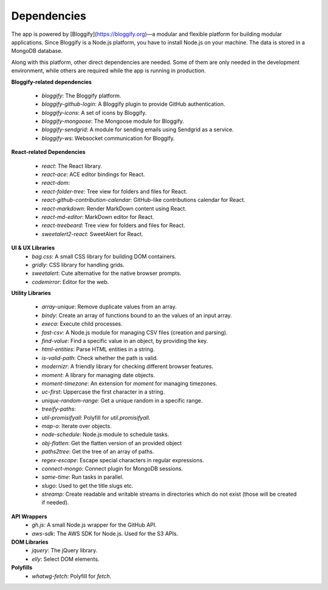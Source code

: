 ############
Dependencies
############

The app is powered by [Bloggify](https://bloggify.org)—a modular and flexible platform for building modular applications. Since Bloggify is a Node.js platform, you have to install Node.js on your machine. The data is stored in a MongoDB database.

Along with this platform, other direct dependencies are needed. Some of them are only needed in the development environment, while others are required while the app is running in production.

**Bloggify-related dependencies**

 - `bloggify`: The Bloggify platform.
 - `bloggify-github-login`: A Bloggify plugin to provide GitHub authentication.
 - `bloggify-icons`: A set of icons by Bloggify.
 - `bloggify-mongoose`: The Mongoose module for Bloggify.
 - `bloggify-sendgrid`: A module for sending emails using Sendgrid as a service.
 - `bloggify-ws`: Websocket communication for Bloggify.

**React-related Dependencies**

 - `react`: The React library.
 - `react-ace`: ACE editor bindings for React.
 - `react-dom`:
 - `react-folder-tree`: Tree view for folders and files for React.
 - `react-github-contribution-calendar`: GitHub-like contributions calendar for React.
 - `react-markdown`: Render MarkDown content using React.
 - `react-md-editor`: MarkDown editor for React.
 - `react-treebeard`: Tree view for folders and files for React.
 - `sweetalert2-react`: SweetAlert for React.

**UI & UX Libraries**
 - `bag.css`: A small CSS library for building DOM containers.
 - `gridly`: CSS library for handling grids.
 - `sweetalert`: Cute alternative for the native browser prompts.
 - `codemirror`: Editor for the web.

**Utility Libraries**

 - `array-unique`: Remove duplicate values from an array.
 - `bindy`:  Create an array of functions bound to an the values of an input array.
 - `execa`:  Execute child processes.
 - `fast-csv`: A Node.js module for managing CSV files (creation and parsing).
 - `find-value`: Find a specific value in an object, by providing the key.
 - `html-entities`: Parse HTML entities in a string.
 - `is-valid-path`: Check whether the path is valid.
 - `modernizr`: A friendly library for checking different browser features.
 - `moment`: A library for managing date objects.
 - `moment-timezone`: An extension for `moment` for managing timezones.
 - `uc-first`: Uppercase the first character in a string.
 - `unique-random-range`: Get a unique random in a specific range.
 - `treeify-paths`:
 - `util-promisifyall`: Polyfill for `util.promisifyall`.
 - `map-o`: Iterate over objects.
 - `node-schedule`: Node.js module to schedule tasks.
 - `obj-flatten`: Get the flatten version of an provided object
 - `paths2tree`: Get the tree of an array of paths.
 - `regex-escape`: Escape special characters in regular expressions.
 - `connect-mongo`: Connect plugin for MongoDB sessions.
 - `same-time`: Run tasks in parallel.
 - `slugo`: Used to get the title slugs etc.
 - `streamp`: Create readable and writable streams in directories which do not exist (those will be created if needed).

**API Wrappers**
 - `gh.js`: A small Node.js wrapper for the GitHub API.
 - `aws-sdk`: The AWS SDK for Node.js. Used for the S3 APIs.

**DOM Libraries**
 - `jquery`: The jQuery library.
 - `elly`: Select DOM elements.

**Polyfills**
 - `whatwg-fetch`: Polyfill for `fetch`.
